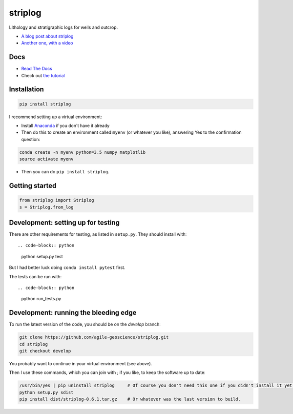 striplog
========

.. image:: https://img.shields.io/travis/agile-geoscience/striplog.svg
    :target: https://travis-ci.org/agile-geoscience/striplog
    :alt: Travis build status
    
.. image:: https://readthedocs.org/projects/striplog/badge/?version=latest
    :target: https://striplog.readthedocs.io/en/latest/?badge=latest
    :alt: Documentation Status
    
.. image:: https://img.shields.io/pypi/status/striplog.svg
    :target: https://pypi.python.org/pypi/striplog/
    :alt: Development status

.. image:: https://img.shields.io/pypi/v/striplog.svg
    :target: https://pypi.python.org/pypi/striplog/
    :alt: Latest version
    
.. image:: https://img.shields.io/pypi/pyversions/striplog.svg
    :target: https://pypi.python.org/pypi/striplog/
    :alt: Python version

.. image:: https://img.shields.io/pypi/l/striplog.svg
    :target: http://www.apache.org/licenses/LICENSE-2.0
    :alt: License

Lithology and stratigraphic logs for wells and outcrop. 

* `A blog post about striplog <http://www.agilegeoscience.com/blog/2015/4/15/striplog>`_
* `Another one, with a video <http://www.agilegeoscience.com/blog/2015/7/10/geophysics-at-scipy-2015>`_


Docs
----

* `Read The Docs <https://striplog.readthedocs.org/>`_
* Check out `the tutorial </tutorial>`_


Installation
------------

.. code-block:: python

    pip install striplog

I recommend setting up a virtual environment:

* Install `Anaconda <http://docs.continuum.io/anaconda/install>`_ if you don't have it already
* Then do this to create an environment called ``myenv`` (or whatever you like), answering Yes to the confirmation question::

.. code-block:: python

    conda create -n myenv python=3.5 numpy matplotlib
    source activate myenv

* Then you can do ``pip install striplog``.


Getting started
---------------

.. code-block:: python

    from striplog import Striplog
    s = Striplog.from_log


Development: setting up for testing
-----------

There are other requirements for testing, as listed in ``setup.py``. They should install with::

.. code-block:: python

    python setup.py test

But I had better luck doing ``conda install pytest`` first.

The tests can be run with::

.. code-block:: python

    python run_tests.py


Development: running the bleeding edge
-----------

To run the latest version of the code, you should be on the `develop` branch:

.. code-block:: python

    git clone https://github.com/agile-geoscience/striplog.git
    cd striplog
    git checkout develop
    
You probably want to continue in your virtual environment (see above).

Then I use these commands, which you can join with `;` if you like, to keep the software up to date:

.. code-block:: python

    /usr/bin/yes | pip uninstall striplog     # Of course you don't need this one if you didn't install it yet.
    python setup.py sdist
    pip install dist/striplog-0.6.1.tar.gz    # Or whatever was the last version to build.
